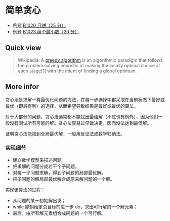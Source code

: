 * 简单贪心
- 例题 [[file:~/code/PATpractice/Solutions/BASIC/B1020.org::*1020%20%E6%9C%88%E9%A5%BC%EF%BC%8825%20%E5%88%86%EF%BC%89][B1020 月饼（25 分）]]
- 例题 [[file:~/code/PATpractice/Solutions/BASIC/B1023.org::*1023%20%E7%BB%84%E4%B8%AA%E6%9C%80%E5%B0%8F%E6%95%B0%EF%BC%8820%20%E5%88%86%EF%BC%89][B1023 组个最小数（20 分）]]
** Quick view
#+BEGIN_QUOTE
Wikipedia: A [[https://en.wikipedia.org/wiki/Greedy_algorithm][greedy algorithm]] is an algorithmic paradigm that follows the problem solving heuristic of making the locally optimal choice at each stage[1] with the intent of finding a global optimum.
#+END_QUOTE

** More infor

贪心法是求解一类最优化问题的方法，在每一步选择中都采取在当前状态下最好或最优（即最有利）的选择，从而希望导致结果是最好或最优的算法。

对于大部分的问题，贪心法通常都不能找出最佳解（不过也有例外），因为他们一般没有测试所有可能的解。贪心法容易过早做决定，因而没法达到最佳解。

证明贪心法能找到全局最优解，一般用反证法或数学归纳法。

*** 实现细节

- 建立数学模型来描述问题。
- 把求解的问题分成若干个子问题。
- 对每一子问题求解，得到子问题的局部最优解。
- 把子问题的解局部最优解合成原来解问题的一个解。

实现该算法的过程：

- 从问题的某一初始解出发；
- while 能朝给定总目标前进一步 do，求出可行解的一个解元素；
- 最后，由所有解元素组合成问题的一个可行解。
